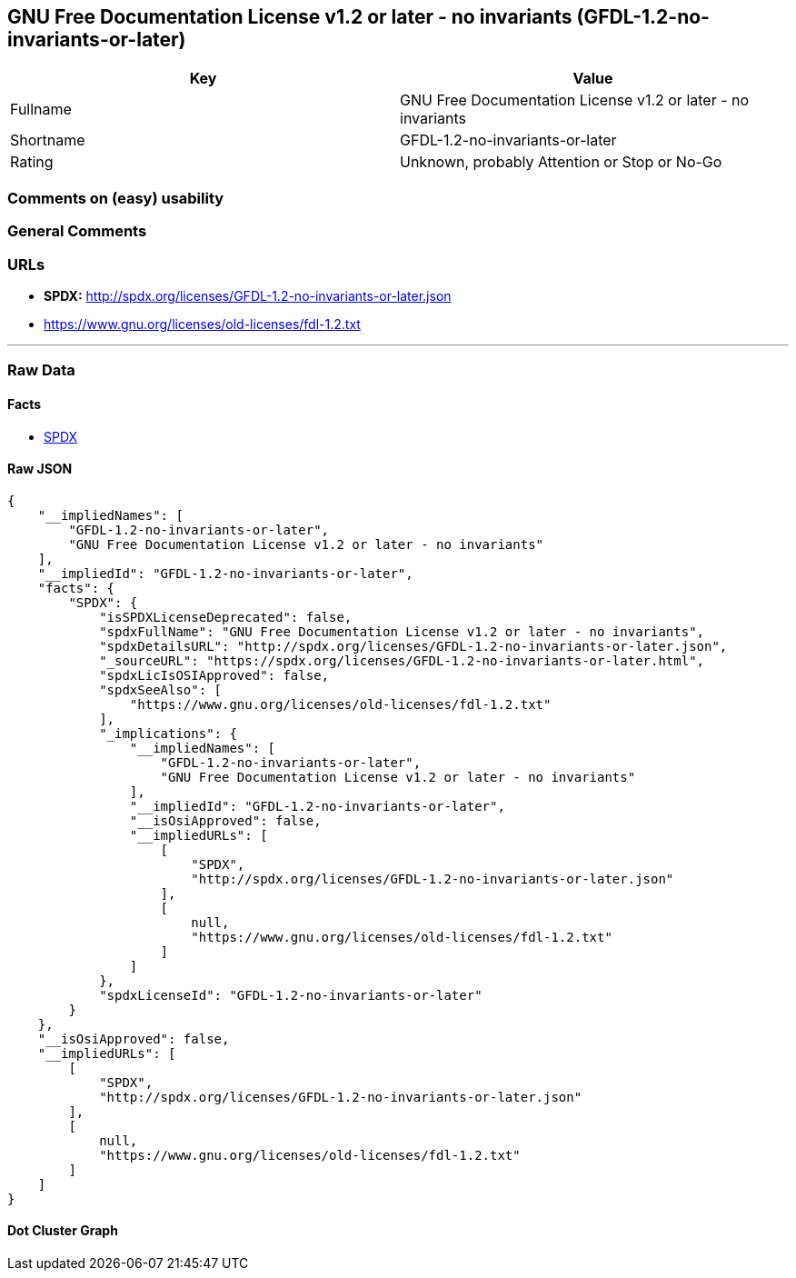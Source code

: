 == GNU Free Documentation License v1.2 or later - no invariants (GFDL-1.2-no-invariants-or-later)

[cols=",",options="header",]
|===
|Key |Value
|Fullname |GNU Free Documentation License v1.2 or later - no invariants
|Shortname |GFDL-1.2-no-invariants-or-later
|Rating |Unknown, probably Attention or Stop or No-Go
|===

=== Comments on (easy) usability

=== General Comments

=== URLs

* *SPDX:* http://spdx.org/licenses/GFDL-1.2-no-invariants-or-later.json
* https://www.gnu.org/licenses/old-licenses/fdl-1.2.txt

'''''

=== Raw Data

==== Facts

* https://spdx.org/licenses/GFDL-1.2-no-invariants-or-later.html[SPDX]

==== Raw JSON

....
{
    "__impliedNames": [
        "GFDL-1.2-no-invariants-or-later",
        "GNU Free Documentation License v1.2 or later - no invariants"
    ],
    "__impliedId": "GFDL-1.2-no-invariants-or-later",
    "facts": {
        "SPDX": {
            "isSPDXLicenseDeprecated": false,
            "spdxFullName": "GNU Free Documentation License v1.2 or later - no invariants",
            "spdxDetailsURL": "http://spdx.org/licenses/GFDL-1.2-no-invariants-or-later.json",
            "_sourceURL": "https://spdx.org/licenses/GFDL-1.2-no-invariants-or-later.html",
            "spdxLicIsOSIApproved": false,
            "spdxSeeAlso": [
                "https://www.gnu.org/licenses/old-licenses/fdl-1.2.txt"
            ],
            "_implications": {
                "__impliedNames": [
                    "GFDL-1.2-no-invariants-or-later",
                    "GNU Free Documentation License v1.2 or later - no invariants"
                ],
                "__impliedId": "GFDL-1.2-no-invariants-or-later",
                "__isOsiApproved": false,
                "__impliedURLs": [
                    [
                        "SPDX",
                        "http://spdx.org/licenses/GFDL-1.2-no-invariants-or-later.json"
                    ],
                    [
                        null,
                        "https://www.gnu.org/licenses/old-licenses/fdl-1.2.txt"
                    ]
                ]
            },
            "spdxLicenseId": "GFDL-1.2-no-invariants-or-later"
        }
    },
    "__isOsiApproved": false,
    "__impliedURLs": [
        [
            "SPDX",
            "http://spdx.org/licenses/GFDL-1.2-no-invariants-or-later.json"
        ],
        [
            null,
            "https://www.gnu.org/licenses/old-licenses/fdl-1.2.txt"
        ]
    ]
}
....

==== Dot Cluster Graph

../dot/GFDL-1.2-no-invariants-or-later.svg